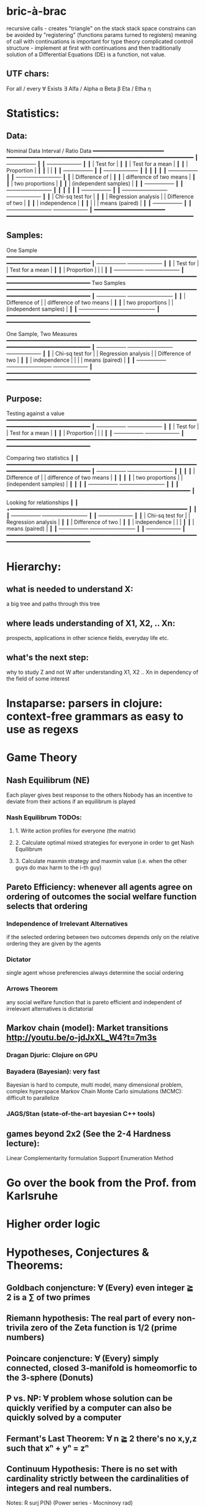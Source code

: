 * bric-à-brac
  recursive calls - creates "triangle" on the stack
  stack space constrains can be avoided by "registering" (functions params turned to registers)
  meaning of call with continuations is important for type theory
  complicated controll structure - implement at first with continuations and then traditionally
  solution of a Differential Equations (DE) is a function, not value.
** UTF chars:
   For all / every ∀
   Exists ∃
   Alfa / Alpha α
   Beta β
   Eta / Etha η
* Statistics:
** Data:
   Nominal Data                Interval / Ratio Data
   +━━━━━━━━━━━━━━━━━━━━━━+   +━━━━━━━━━━━━━━━━━━━━━━━━━━━━━━━━━━━━━━━━━━━━━━━━━━━━━━━━━━+
   ┃  +-----------------+ ┃   ┃                                    +-------------------+ ┃
   ┃  | Test for        | ┃   ┃                                    | Test for a mean   | ┃
   ┃  | Proportion      | ┃   ┃                                    |                   | ┃
   ┃  +-----------------+ ┃   ┃                                    +-------------------+ ┃
   ┃                      ┃   ┃                                                          ┃
   ┃  +-----------------+ ┃   ┃ +-------------------------+                              ┃
   ┃  | Difference of   | ┃   ┃ | difference of two means |                              ┃
   ┃  | two proportions | ┃   ┃ | (independent samples)   |                              ┃
   ┃  +-----------------+ ┃   ┃ +-------------------------+                              ┃
   ┃                      ┃   ┃                                                          ┃
   ┃  +-----------------+ ┃   ┃ +-------------------------+        +-------------------+ ┃
   ┃  | Chi-sq test for | ┃   ┃ | Regression analysis     |        | Difference of two | ┃
   ┃  | independence    | ┃   ┃ |                         |        | means (paired)    | ┃
   ┃  +-----------------+ ┃   ┃ +-------------------------+        +-------------------+ ┃
   +━━━━━━━━━━━━━━━━━━━━━━+   +━━━━━━━━━━━━━━━━━━━━━━━━━━━━━━━━━━━━━━━━━━━━━━━━━━━━━━━━━━+

** Samples:
   One Sample
   +━━━━━━━━━━━━━━━━━━━━━━━━━━━━━━━━━━━━━━━━━━━━━━━━━━━━━━━━━━━━━━━━━━━━━━━━━━━━━━━━━━━━━+
   ┃  +-----------------+                                          +-------------------+ ┃
   ┃  | Test for        |                                          | Test for a mean   | ┃
   ┃  | Proportion      |                                          |                   | ┃
   ┃  +-----------------+                                          +-------------------+ ┃
   +━━━━━━━━━━━━━━━━━━━━━━━━━━━━━━━━━━━━━━━━━━━━━━━━━━━━━━━━━━━━━━━━━━━━━━━━━━━━━━━━━━━━━+
   Two Samples   
   +━━━━━━━━━━━━━━━━━━━━━━━━━━━━━━━━━━━━━━━━━━━━━━━━━━━━━━━━━━━━━━━━━━━━━━━━━━━━━━━━━━━━━+
   ┃  +-----------------+       +-------------------------+                              ┃
   ┃  | Difference of   |       | difference of two means |                              ┃
   ┃  | two proportions |       | (independent samples)   |                              ┃
   ┃  +-----------------+       +-------------------------+                              ┃
   +━━━━━━━━━━━━━━━━━━━━━━━━━━━━━━━━━━━━━━━━━━━━━━━━━━━━━━━━━━━━━━━━━━━━━━━━━━━━━━━━━━━━━+

   One Sample, Two Measures      
   +━━━━━━━━━━━━━━━━━━━━━━━━━━━━━━━━━━━━━━━━━━━━━━━━━━━━━━━━━━━━━━━━━━━━━━━━━━━━━━━━━━━━━+
   ┃  +-----------------+       +-------------------------+        +-------------------+ ┃
   ┃  | Chi-sq test for |       | Regression analysis     |        | Difference of two | ┃
   ┃  | independence    |       |                         |        | means (paired)    | ┃
   ┃  +-----------------+       +-------------------------+        +-------------------+ ┃
   +━━━━━━━━━━━━━━━━━━━━━━━━━━━━━━━━━━━━━━━━━━━━━━━━━━━━━━━━━━━━━━━━━━━━━━━━━━━━━━━━━━━━━+

** Purpose:
   Testing against a value
   +━━━━━━━━━━━━━━━━━━━━━━━━━━━━━━━━━━━━━━━━━━━━━━━━━━━━━━━━━━━━━━━━━━━━━━━━━━━━━━━━━━━━━+
   ┃  +-----------------+                                          +-------------------+ ┃
   ┃  | Test for        |                                          | Test for a mean   | ┃
   ┃  | Proportion      |                                          |                   | ┃
   ┃  +-----------------+                                          +-------------------+ ┃
   +━━━━━━━━━━━━━━━━━━━━━━━━━━━━━━━━━━━━━━━━━━━━━━━━━━━━━━━━━━━━━━━━━━━━━━━━━━━━━━━━━━━━━+
   
   Comparing two statistics 
   ┃                        ┃
   +━━━━━━━━━━━━━━━━━━━━━━━━━━━━━━━━━━━━━━━━━━━━━━━━━━━━━━━━━━━━━━━━━━━━━━━━━━━━━━━━━━━━━+
   ┃  +-----------------+       +-------------------------+  ┃  ┃                        ┃
   ┃  | Difference of   |       | difference of two means |  ┃  ┃                        ┃
   ┃  | two proportions |       | (independent samples)   |  ┃  ┃                        ┃
   ┃  +-----------------+       +-------------------------+  ┃  ┃                        ┃
   +━━━━━━━━━━━━━━━━━━━━━━━━━━━━━━━━━━━━━━━━━━━━━━━━━━━━━━━━━+                           ┃
 
   Looking for relationships 
   ┃                        ┃
   +━━━━━━━━━━━━━━━━━━━━━━━━━━━━━━━━━━━━━━━━━━━━━━━━━━━━━━━  ┃                           ┃
   ┃  +-----------------+       +-------------------------+  ┃  ┃  +-------------------+ ┃
   ┃  | Chi-sq test for |       | Regression analysis     |  ┃  ┃  | Difference of two | ┃
   ┃  | independence    |       |                         |  ┃  ┃  | means (paired)    | ┃
   ┃  +-----------------+       +-------------------------+  ┃  ┃  +-------------------+ ┃
   +━━━━━━━━━━━━━━━━━━━━━━━━━━━━━━━━━━━━━━━━━━━━━━━━━━━━━━━━━━━━━━━━━━━━━━━━━━━━━━━━━━━━━+

* Hierarchy:
** what is needed to understand X:
   a big tree and paths through this tree
** where leads understanding of X1, X2, .. Xn:
   prospects, applications in other science fields, everyday life etc.
** what's the next step:
   why to study Z and not W after understanding X1, X2 .. Xn in dependency of the field of some interest
* Instaparse: parsers in clojure: context-free grammars as easy to use as regexs
* Game Theory
** Nash Equilibrum (NE)
   Each player gives best response to the others
   Nobody has an incentive to deviate from their actions if an equilibrum is played
*** Nash Equilibrum TODOs:
**** 1. Write action profiles for everyone (the matrix)
**** 2. Calculate optimal mixed strategies for everyone in order to get Nash Equilibrum
**** 3. Calculate maxmin strategy and maxmin value (i.e. when the other guys do max harm to the i-th guy)
** Pareto Efficiency: whenever all agents agree on ordering of outcomes the social welfare function selects that ordering
*** Independence of Irrelevant Alternatives
    if the selected ordering between two outcomes depends only on the relative
    ordering they are given by the agents
*** Dictator
    single agent whose preferencies always determine the social ordering
*** Arrows Theorem
    any social welfare function that is pareto efficient and independent of
    irrelevant alternatives is dictatorial

** Markov chain (model): Market transitions http://youtu.be/o-jdJxXL_W4?t=7m3s
*** Dragan Djuric: Clojure on GPU
*** Bayadera (Bayesian): very fast
    Bayesian is hard to compute, multi model, many dimensional problem, complex hyperspace
    Markov Chain Monte Carlo simulations (MCMC): difficult to parallelize
*** JAGS/Stan (state-of-the-art bayesian C++ tools)
** games beyond 2x2 (See the 2-4 Hardness lecture):
   Linear Complementarity formulation
   Support Enumeration Method

* Go over the book from the Prof. from Karlsruhe
* Higher order logic
* Hypotheses, Conjectures & Theorems:
** Goldbach conjencture: ∀ (Every) even integer ≧ 2 is a ∑ of two primes
** Riemann hypothesis: The real part of every non-trivila zero of the Zeta function is 1/2 (prime numbers)
** Poincare conjencture: ∀ (Every) simply connected, closed 3-manifold is homeomorfic to the 3-sphere (Donuts)
** P vs. NP: ∀ problem whose solution can be quickly verified by a computer can also be quickly solved by a computer
** Fermant's Last Theorem: ∀ n ≧ 2 there's no x,y,z such that xⁿ + yⁿ = zⁿ
** Continuum Hypothesis: There is no set with cardinality strictly between the cardinalities of integers and real numbers.
   Notes: R surj P(N) (Power series - Mocninovy rad)
** Fundamental Theorem of Arithmetics: Every positive integer n can be written in a unique way as a product of primes.


Russells paradox - Barbiers dilema

* Morphisms:
* Lambda Calculus: formal calculus for manipulating functions
* Category Theory: abstract algebra of abstract functions: "The Arrows Count"
** Cartesian Closed Category CCC:
*** has products A x B and exponentials B^A for any pair of objs A, B
*** has terminal obj 1 (Exists unique map A → 1) (dual of 1 is the initial obj; Top and Bottom objs)
   i.e. any one-element set (= singleton) is terminal
   DTTO for poset 1 is such an object that any other obj is below it
** Localy CCC: for every object X sliced category is a CCC
** Universal Mapping Property (UMP)
  Consists of Initial and Terminal mapping (morphism). The 'double' triangle of Product
** Bartosz Milewsky:
   Most important features of a category: Composability, Identity
   Example in programming: Category of Types and Functions (set and functions between sets)
*** Designing computer language:
    Semantics must be provided; done by providing operational semantics
    None of  the main prog. languages have (operational semantics) only partially provided;
    Two ways of defining semantics:
    - Operational: "How it executes"
    - Denotational: mapping into mathematics

*** Cartesian Product CP: set of all pairs
    Relation: A subset of CP; doesn't have a directionality; n-to-n relation
*** Functions: (Sets and functions between sets)
    Pure: must be memoizable (lookup table)
    Total: defined for all arguments
    Partial: defined only for some arguments
    Directionality (arrow from->to i.e. functions are not symetric); n-to-1 relation
    - Inverse of function is not guaranteed to exist

    Domain, Codomain, Image

    | Latin      | Greek                | Meaning                    | Functor  |
    |------------+----------------------+----------------------------+----------|
    | injective  | monic / monomorphism | distinct Xs -> distinct Ys | Faithful |
    | surjective | epic / epimorphism   | all Ys are used            | Full     |

*** Functor:
    - homomorphism between 2 categories
    - in programming: total mapping of types; (total = all objs from the source are mapped)
    - Constant functor: collapses all objs into 1 obj and all morphisms into an identity

    Sum (+) and Product (*) are algebraic data types (Algebra on Types):
    List(a) = Nil | Const a (List a) ~ L(a) = 1 + a * L(a) => .. => L(a) = 1 / (1 - a) =
    = 1 + a + a*a + a*a*a + ...

    Inlining and refactoring are the opposite.** Fibre: a buch of points mapped to the same value; invertibility of a function to a fibre

    Lifting (= applying functor):
                F f
          F a ------> F b
           ^           ^
           |     f     |
           a --------> b

** Fibre: a buch of points mapped to the same value; invertibility of a function to a fibre
** Abstraction: i.e. non-invertibility
   - from all properties (i.e. all points of a fibre) I'm interested only in one
   - e.g. I'm not interested in what was the exact input value of a function,
     I'm interested only if it was an even or odd value
** Modeling: mapping / injecting
   * Category ℂ = (Obj, hom, ◦, id)
   Obj - Class of Objects: A, B, C, ... (Objs are in fact Types / Propositions)
   hom - Morphisms (arrows): f, g, h, ... (morphisms are Computation / Proofs)
   ◦ - function c for composing morphisms: associative
   ◦ - morphism composition: hom(A, B) × hom(B, C) → hom(A, C): g ◦ f; it's a partialy binary operation on Mor(CAT::)
   A collection of arrows and morphism that can be composed if they are adjacent.
   A structure packing structures of the same type (same category) and structure preserving mappings between them.
   id - identity morphism on object A: id(A)
   Small Category: all objs and morphisms are sets
   Localy Small Category: ∀ A,B: Hom(A, B) is a set
   Sheaf (Garbe, Faisceau, zvazok)- tool for tracking locally defined data
   Presheaf: Functor F: ℂop → Set
** Homset: HomC(A,B) = {f: A → B} - set of all morphisms A → B in category C (Objs of C don't need to be sets)
** Representable Functor F: ℂ → Set
   "Representing objects and morphisms of C as sets and functions in Set"
   fix object A ∈ ℂ there is Homℂ(A, -): Homℂ(A, X) → Homℂ(A, Y) where there is a morphism X → Y
   e.g.:
   The forgetful functor Grp → Set on the category of groups (G, *, e) is represented by (Z, 1).
   The forgetful functor Ring → Set on the category of rings is represented by (Z[x], x), the polynomial ring in one variable with integer coefficients.
   The forgetful functor Vect → Set on the category of real vector spaces is represented by (R, 1).
   The forgetful functor Top → Set on the category of topological spaces is represented by any singleton topological space with its unique e
** Naturality condition: Gf ∘ αa = αb ∘ Ff
*** Homomorphism: structure-preserving mapping between 2 algebraic structures (e.g. groups, rings, vector spaces).
    f(m * n) = f(m) * f(n)
*** Functor:
    - homomorphism between 2 categories
    - in programming: total mapping of types; (total = all objs from the source are mapped)

    Individual monoids themselves give category
    Monoids with homomorphisms give category

* Curry-Howard-Lambek correspondence: Logic <-> Type Theory <-> Category Theory:
  Function A -> B is a proof of logical implication A => B
  Direct relationship between computer programs and mathematical proofs; from 1940-ties
  Link between Computation and Logic;
  Proofs-as-programs and propositions- or formulae-as-types interpretation;
  Proofs (= Programs) can be executed;
  Typed lambda calculi derived from the Curry–Howard-Lambek paradigm led to software like Coq;
  Curry-Howard-Lambek correspondence might lead to unification between mathematical logic and foundational computer science;
  Popular approach: use monads to segregate provably terminating from potentially non-terminating code

    | LOGIC (Howard)                                 | TYPE THEORY (Curry)                                                  | CATEGORY THEORY (Lambek) |
    |------------------------------------------------+----------------------------------------------------------------------+--------------------------|
    | Proposition of some type - (something is true) | Type (contract - a set of values that passes the contract)           |                          |
    | Proof of some type                             | Term (A program - guarded fn)                                        |                          |
    | Normalisation (Proof equality)                 | Computation (substitute variable with value)                         |                          |
    |------------------------------------------------+----------------------------------------------------------------------+--------------------------|
    | P implies Q: P -> Q (i.e. there exists one)    | paricular fn of fn of P-contract to guarded fn of Q-contract: P -> Q |                          |
    | -> is constructive implication                 | -> is function from-to                                               |                          |
    | false      -> false (implies)                  | {}       ->  {}  no values (empty set); contract cannot be satisfied |                          |
    | false      -> true                             | {}       ->  {.} (one element set)                                   |                          |
    | true       -> true                             | {.}      ->  {.} (identity function)                                 |                          |
    | true  (not ->) false (does not imply)          | {.} (not ->) {}                                                      |                          |


*** JavaScript & Category Theory
**** Category ==  Contracts + Functions guarded by contracts

**
| Set theory                  | Category theory                                          | JavaScript                     |
|-----------------------------+----------------------------------------------------------+--------------------------------|
| membership relation         | -                                                        |                                |
| elements                    | objects                                                  | contracts                      |
| sets                        | categories                                               |                                |
| -                           | morphisms (structure-preserving mapping between objects) | functions guarded by contracts |
| functions                   | functors  (maps between categories)                      |                                |
| equations between elements  | isomorphisms between objects                             |                                |
| equations between sets      | equivalences between categories                          |                                |
| equations between functions | natural transformations (maps between functors)          |                                |

Categorification: process of weakening structure, weakening equalities down to natural isomorphisms and then adding-in rules
that these natural isomorphisms have to follow (so it behaves well)
Counting number of elements in sets is decategorification; from category we get set or from set we get a number

Monoid homomorphisms: a function between the sets of monoid elements that preserved the monoid structure
Monoidal functors:    a functor between categories that preserves the monoidal structure (should preserve multiplication)
              from functor(prodn([x, y, ..])) to prodn([functor(x), functor(y), ..])
Monoidal monad:       ???

Functor:
"forget the indexing (domain functor)"

*** Contract = Object
*** Product: examples:
    Objects   - numbers
    Morphisms - functions 'less/greater or equal than'

* Tensor: most general bilinear operation; Notation ⊗
* Isomorphism (bijection when f is a function on set / sets):
  ∀ f: X → Y  there ∃ g: Y → X such that g ∘ f = idX and f ∘ g = idY; idX, idY are identity morphisms on X, Y
  (f is invertible and g is the inverse of f)

** Category theory - Modeling (new vocabulary)
   | hierarchies                | partial orders     |
   | symmetries                 | group elements ?   |
   | data models                | categories         |
   | agent actions              | monoid actions     |
   | local-to-global principles | sheaves (lanovica) |
   | self-similarity            | operads            |
   | context                    | monads             |


** olog = ontology log
   Different branches of mathematics can be formalized
   into categories. These categories can then be connected together by functors. And the
   sense in which these functors provide powerful communication of ideas is that facts and
   theorems proven in one category can be transferred through a connecting functor to
   yield proofs of an analogous theorem in another category. A functor is like a conductor
   of mathematical truth.

* Mappings: X → Y (Zobrazenia):
** Surjection: all Ys are used;                                     |X| ≥ |Y| (onto; "at least as big")
** Injective:  distinct Xs -> distinct Ys;                          |X| ≤ |Y| (? one-to-one ?)
** Bijection:  exact pairing between X, Y;                          |X| = |Y| (vzajomne jednoznacne zobrazenie, "same size")
** Strict:     Surjection from X to Y but no bijection from Y to X; |X| < |Y| (? double usage of some Ys ?, "strictly bigger")

* Probability:
** Rules:
   Difference: P(B − A) = P(B) - P(A ∩ B)
   Inclusion-Exclusion: P(A ∪ B) = P(A) + P(B) − P(A ∩ B)
   Boole’s Inequality: P(A ∪ B) <= P(A) + P(B)
   Monotonicity: If A ⊆ B then P(A) <= P(B)
** Ordinary conditional probability P(A ∣ B) = P(A ∩ B) / P(B):

| Objective Health | Objective Health | Test result  | Test result | Outcome probability | Event T ∩ H:                      |
| ill / healthy    |      probability |              | probability |            P(T ∩ H) | P(T ∣ H ) =                       |
| H                |             P(H) | T            |        P(T) |       (* P(H) P(T)) | (/ P(T ∩ H) P(H))                 |
|------------------+------------------+--------------+-------------+---------------------+-----------------------------------|
| really-ill       |              0.1 | test-ill     |         0.9 |                0.09 | (/ 0.09 (+ 0.09 0.27)) = 0.25     |
| really-ill       |              0.1 | test-healthy |         0.1 |                0.01 | (/ 0.01 (+ 0.01 0.63)) = 0.015625 |
| really-healthy   |              0.9 | test-ill     |         0.3 |                0.27 | (/ 0.27 (+ 0.09 0.27)) = 0.75     |
| really-healthy   |              0.9 | test-healthy |         0.7 |                0.63 | (/ 0.63 (+ 0.01 0.63)) = 0.984375 |

- Generall test correctness: 0.09 + 0.63 = 0.72 (i.e. proper results for ill + proper results for healthy persons)
- Just guessing "everybody's healthy" gives 90% "generall test correctness" because the test is wrong only for ill patients and they make up 10% of the population.


# ----------------------------------------
#              test positive
#                   +---- 0.9            0.1 * 0.9 = 0.09
#          ill      |
#    +---- 0.1 -----+
#    |              |  test negative
#    |              +---- 0.1            0.1 * 0.1 = 0.01
#    |
#    |
#  ---+                test positive
#    |              +---- 0.3            0.9 * 0.3 = 0.27
#    |              |
#    +--- 0.9 ------+
#       healthy     |
#                   |  test negative
#                   +---- 0.7            0.9 * 0.7 = 0.63

;; test is negative i.e. says "you're healthy" and the patient is really ill (has the condition)
(/ 0.01 (+ 0.01 0.63)) = 0.015625

;; test is positive i.e. says "you're ill" and the patient is really ill (has the condition)
(/ 0.09 (+ 0.09 0.27)) = 0.25

;; test is negative i.e. says "you're healthy" and the patient is really health (doesn't have the condition)y
(/ 0.63 (+ 0.01 0.63)) = 0.984375

;; test is posivite i.e. says "you're ill" and the patient is really healthy (doesn't have the condition)
(/ 0.27 (+ 0.09 0.27)) = 0.75

** A posteriori conditional probability P(B ∣ A) = P(A ∩ B) / P(B):
   if event B precedes event A in time. Example: The probability it was cloudy this morning, given that it rained in the afternoon.

#+BEGIN_SRC clojure
(defn x [] (+ 1 2))
(x)
#+END_SRC

#(reduce * (range 1 (inc %)))

Bodil Stokke
* Math Structures:
** Monoid (M, *, e); Also a Category 'many' morphisms and 'few' (only one) object M
  (like Group withouth inverse elements)
  M - non-empty set
  * - associative operation: (x * y) * z = x * (y * z)
  e - neutral element of M (identity)

** Group (G, *, e): One set G of elements with a 'multiplication' operation (formalization of symetry concept)
  like Monoid; plus every element has its inverse: x-inverse (dual obj): x * x-inverse = x-inverse * x = e
  (i.e. a Category with one object; every morphism is an isomorphism)
  closure: a and b and a*b must be membembers of the same group
  commutativity is not a part of the group definition: x * y = y * x
** Cyclic Group: generated by one element.
** Semigroup: A set with an associative binary operation: x * y
   generalizes a group by preserving only associativity and closure under the binary operation from the axioms defining a group
** Ring (M, +, *) - Okruh
** PreOrder (A, ≤)
   A - nonempty set
   ≤ - pre-ordering relation: must be
                   - reflexive: a ≤ a
                   - transitive: a ≤ b and b ≤ c then a ≤ c

** PoSet - Partialy Ordered Set (A, ≤); Also a Category with 'few' (only one) morphisms between any two objects and many objects
   A - no-nempty set
   ≤ - relation: must be
                   - reflexive: a ≤ a
                   - transitive: a ≤ b and b ≤ c then a ≤ c
                   - aymetric: a ≤ b and b ≤ a then a = b
** TODO Pointed Set
** TODO Pointed Function
** TODO Top (Topological Space)
** eval, exponent in Category Theory
** Propositional Logic

* Homology: higher dimensional analogues for studying loops = (alternative to) Homotopy groups
** Simplices: analogs of triangles in higher dimensions
* Fundamental group π₂: "loops of loops"
  Loops around sphere: captuers 2-dimensional hole in the sphere
  πₙ(S-k-upper-index) Homotopy group exists even if n > k; measuring higher dimensional holes in k dimensional sphere
  "Patri" - containment relation

* Homotopy theory: paths in a space

* Beta β reduction (computational) / Eta η extentionality principle
  β reduction in computation: Simplify proofs by replacing formal params with terms.

  fst<Alpha, Beta> = Alpha
  snd<Alpha, Beta> = Beta
  (lambda x.Beta)Alpha = [Alpha/x]Beta
  (lambda x.f)x = f

* Type Theory: Extention of lambda calculus with explicit types
** ITT Inentional Type Theory
** OTT Observational Type Theory
Type of a Variable - a set(?) of possible values of that type
From context Gamma a M can be derrived such that x:A.B
Context Gamma, x:A, y:Bx (e.g. x be a number with property Bx, y is a variable for the proof of type Bx)
What's the point of having a number? Well we can count up to that number.
Depandent type theory is the master theory of all programming languages. If you understand dependent type theory then you understand everything (every programming language)

Maybe Type: A or B (e.g. A or Fail, A or AirMessage)

* Linear Logic: Deals with limited resources: has Construction / Descruction operations
* Axiom of Choice - see "Type Theory Foundations, Lecture 3-wJLTE8rnqH0.mp4"
"the greatest intelectual achievement???"

predicate = vyrok = tvrdenie

(Banach Tarsky Paradox: Slice up an object with a volume into parts with no volume, and by putting it together get 2 same objects - "create an object for free")

* Haskell / Agda comparison:

|             | Haskell                              | Agda                                     |
|-------------+--------------------------------------+------------------------------------------|
|             |                                      | full higher order logic with existential |
|             |                                      | and universal quantification             |
|-------------+--------------------------------------+------------------------------------------|
| Type system | Unsound                              | sound                                    |
|             | (arbitrary properties can be prooven |                                          |
|             | i.e. every single type is inhabited) |                                          |
|             | (loop : A, loop = loop)              |                                          |
|-------------+--------------------------------------+------------------------------------------|
|             |                                      | ? Always terminates ?                    |

* Modus Pones: applications of a function to an argument: Agda, Coq, Isabelle
** MP naturally generalizes to instationation of universal quantifiers
* Goedel's Incompleteness Theorem:
 Every principle is either (A) too restrictive or (leaves out a good programm) or (B) not restrictive enough (allows some bad programs).
* Full employment Theorem: take (A) and search for a new class to add in order to improve the language withouth allowing bad programs.
* Clojure:
** Namespace is a Type
   Namespace contains fns returning values of the same Type. I.e. it is a set of Proofs of a given Proposition (i.e. of a given Type).
** Use morphism from "complicated" Types (i.e. Products consisting of many Types. E.g. maps each having many keys) to subsets of (if possible natural) numbers.
   These subsets should be in fact monads

   inl(...) - injection to the left
   inr(...) - injection to the right

   (A * B) and (A + B) could be seen as a product (e.g. join) and coproduct (e.g. disjoint union) of A and B

* Theory of Reflexive Domain
1:21 Video 2

* Logic examples:
  | Logical Judgement   | Branch of Logic   | Computation phenomenon                     |
  |---------------------+-------------------+--------------------------------------------|
  | K knows A           | Epistemic Logic   | Distributed Computing                      |
  | A is true at time t | Temporal Logic    | Reactive Programming (partial evaluation)  |
  | A is a resource     | Linear Logic      | Concurrent Computation                     |
  | A is possible       | Monadic Lax Logic | Generic effects (monads, state, exception) |
  | A is valid          | Modal Logic       | Runtime code generation                    |

Intuitionistic (Constructive) Logic deals with endless resources and doesn't
need any constructors/destructors

* Impossibility of a perfect type-checker for a programming language
  It it’s impossible to have a procedure that figures out whether an arbitrary
  program halts, it’s easy to show that it’s impossible to have a procedure that
  is a perfect recognizer for any overall run time property.

  A program that type-checks is guaranteed not to cause a run-time type-error.
  But since it’s impossible to recognize perfectly when programs won’t cause
  type-errors, it follows that the type-checker must be rejecting programs that
  really wouldn’t cause a type-error. The conclusion is that no type-checker is
  perfect—you can always do better!
* Krakatoa and Jessie: verification tools for Java and C programs
  Why3: platform for deductive program verification
  git clone https://scm.gforge.inria.fr/anonscm/git/why3/why3.git
  A user can write WhyML programs directly and get correct-by-construction OCaml programs through an automated extraction mechanism

* Proof:
  Proof Theory: Proof of soundness, proof of completeness

  experiment, observation
  sampling, counter examples
  judge, jury, religion, boss, conviction "No bugs in my code!"
  "I don't see why not": psycho (the oposing party must find argument)

  A mathematical proof is a verification of a proposition by a chain of logical deductions from a set of axioms

  Proposition is a statement: can be true or false
  Predicate is a proposition: truth depends on the values of variable(s)
